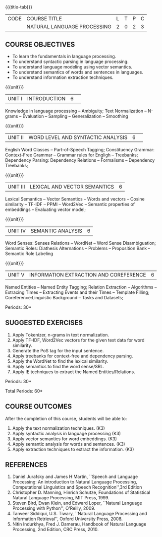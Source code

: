 * 
:Properties:
:author:  B Senthil Kumar, D Thenmozhi
:date: 11 May 2022
:end:

#+startup: showall
{{{title-tab}}}
| CODE | COURSE TITLE                | L | T | P | C |
|      | NATURAL LANGUAGE PROCESSING | 2 | 0 | 2 | 3 |


** COURSE OBJECTIVES
- To learn the fundamentals in language processing.
- To understand  syntactic parsing in language processing.
- To understand language modeling using vector semantics.
- To understand  semantics of words and sentences in languages.
- To understand  information extraction techniques.

{{{unit}}}
|UNIT I |INTRODUCTION|6| 
Knowledge in language processing -- Ambiguity; Text Normalization -- N-grams -- Evaluation -- Sampling -- 
Generalization -- Smoothing


{{{unit}}}
|UNIT II|WORD LEVEL AND SYNTACTIC ANALYSIS |6| 
English Word Classes -- Part-of-Speech Tagging; Constituency Grammar: Context-Free Grammar -- 
Grammar rules for Engligh -- Treebanks; Dependency Parsing: Dependency Relations -- Formalisms -- 
Dependency Treebanks;


{{{unit}}}
|UNIT III|LEXICAL AND VECTOR SEMANTICS|6|
Lexical Semantics -- Vector Semantics -- Words and vectors -- Cosine similarity -- TF-IDF -- PPMI -- Word2Vec -- Semantic properties of embeddings -- Evaluating vector model; 


{{{unit}}}
|UNIT IV|SEMANTIC ANALYSIS|6|
Word Senses: Senses Relations -- WordNet -- Word Sense Disambiguation; Semantic Roles: Diathesis Alternations 
-- Problems -- Proposition Bank -- Semantic Role Labeling

{{{unit}}}
|UNIT V|INFORMATION EXTRACTION AND COREFERENCE|6|
Named Entities -- Named Entity Tagging; Relation Extraction -- Algorithms -- Extracing Times 
-- Extracting Events and their Times -- Template Filling; Coreference:Linguistic Background -- Tasks
and Datasets;


\hfill *Periods: 30*
 
**  SUGGESTED EXERCISES
1. Apply Tokenizer, n-grams in text normalization.
2. Apply TF-IDF, Word2Vec vectors for the given text data for word similarity.
3. Generate the PoS tag for the input sentence.
4. Apply treebanks for context-free and dependency parsing.
5. Apply the WordNet to find the lexical similarity.
6. Apply semantics to find the word sense/SRL.
7. Apply IE techniques to extract the Named Entities/Relations.

 
\hfill *Periods: 30*

\hfill *Total Periods: 60*


** COURSE OUTCOMES
After the completion of this course, students will be able to: 
1. Apply the text normalization techniques. (K3)
2. Apply syntactic analysis in language processing (K3)
3. Apply vector semantics for word embeddings. (K3)
4. Apply semantic analysis for words and sentences. (K3)
5. Apply extraction techniques to extract the information. (K3)


** REFERENCES
1. Daniel Jurafsky and James H Martin, ``Speech and Language Processing: An introduction to Natural Language Processing, Computational Linguistics and Speech Recognition'',3rd Edition
2. Christopher D. Manning, Hinrich Schutze, Foundations of Statistical Natural Language Processing, MIT Press, 1999.
3. Steven Bird, Ewan Klein, and Edward Loper, ``Natural Language Processing with Python'', O'Reilly, 2009.
4. Tanveer Siddiqui, U.S. Tiwary, ``Natural Language Processing and Information Retrieval'', Oxford University Press, 2008.
5. Nitin Indurkhya, Fred J. Damerau, Handbook of Natural Language Processing, 2nd Edition, CRC Press, 2010.
